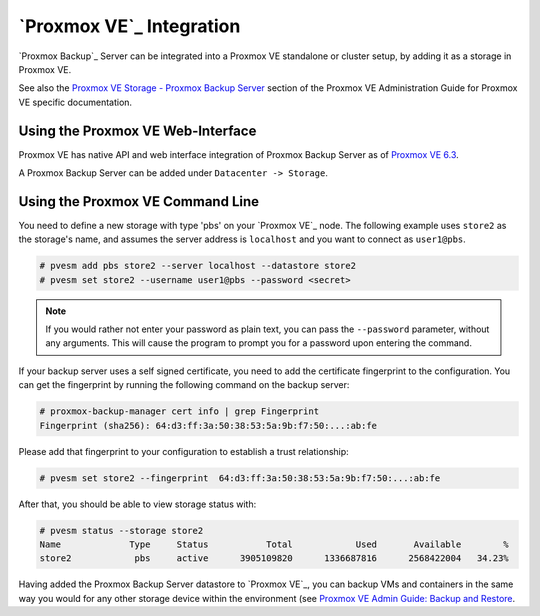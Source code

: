 .. _pve-integration:

`Proxmox VE`_ Integration
-------------------------

`Proxmox Backup`_ Server can be integrated into a Proxmox VE standalone or
cluster setup, by adding it as a storage in Proxmox VE.

See also the `Proxmox VE Storage - Proxmox Backup Server
<https://pve.proxmox.com/pve-docs/pve-admin-guide.html#storage_pbs>`_ section
of the Proxmox VE Administration Guide for Proxmox VE specific documentation.


Using the Proxmox VE Web-Interface
~~~~~~~~~~~~~~~~~~~~~~~~~~~~~~~~~~

Proxmox VE has native API and web interface integration of Proxmox Backup
Server as of `Proxmox VE 6.3
<https://pve.proxmox.com/wiki/Roadmap#Proxmox_VE_6.3>`_.

A Proxmox Backup Server can be added under ``Datacenter -> Storage``.

Using the Proxmox VE Command Line
~~~~~~~~~~~~~~~~~~~~~~~~~~~~~~~~~

You need to define a new storage with type 'pbs' on your `Proxmox VE`_
node. The following example uses ``store2`` as the storage's name, and
assumes the server address is ``localhost`` and you want to connect
as ``user1@pbs``.

.. code-block:: console

  # pvesm add pbs store2 --server localhost --datastore store2
  # pvesm set store2 --username user1@pbs --password <secret>

.. note:: If you would rather not enter your password as plain text, you can pass
  the ``--password`` parameter, without any arguments. This will cause the
  program to prompt you for a password upon entering the command.

If your backup server uses a self signed certificate, you need to add
the certificate fingerprint to the configuration. You can get the
fingerprint by running the following command on the backup server:

.. code-block:: console

  # proxmox-backup-manager cert info | grep Fingerprint
  Fingerprint (sha256): 64:d3:ff:3a:50:38:53:5a:9b:f7:50:...:ab:fe

Please add that fingerprint to your configuration to establish a trust
relationship:

.. code-block:: console

  # pvesm set store2 --fingerprint  64:d3:ff:3a:50:38:53:5a:9b:f7:50:...:ab:fe

After that, you should be able to view storage status with:

.. code-block:: console

  # pvesm status --storage store2
  Name             Type     Status           Total            Used       Available        %
  store2            pbs     active      3905109820      1336687816      2568422004   34.23%

Having added the Proxmox Backup Server datastore to `Proxmox VE`_, you can
backup VMs and containers in the same way you would for any other storage
device within the environment (see `Proxmox VE Admin Guide: Backup and Restore
<https://pve.proxmox.com/pve-docs/pve-admin-guide.html#chapter_vzdump>`_.


